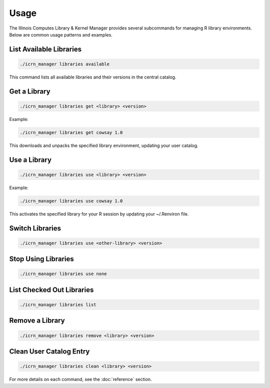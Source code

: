 Usage
=====

The Illinois Computes Library & Kernel Manager provides several subcommands for managing R library environments. Below are common usage patterns and examples.

List Available Libraries
------------------------
.. code-block:: bash

   ./icrn_manager libraries available

This command lists all available libraries and their versions in the central catalog.

Get a Library
-------------
.. code-block:: bash

   ./icrn_manager libraries get <library> <version>

Example:

.. code-block:: bash

   ./icrn_manager libraries get cowsay 1.0

This downloads and unpacks the specified library environment, updating your user catalog.

Use a Library
-------------
.. code-block:: bash

   ./icrn_manager libraries use <library> <version>

Example:

.. code-block:: bash

   ./icrn_manager libraries use cowsay 1.0

This activates the specified library for your R session by updating your ~/.Renviron file.

Switch Libraries
----------------
.. code-block:: bash

   ./icrn_manager libraries use <other-library> <version>

Stop Using Libraries
--------------------
.. code-block:: bash

   ./icrn_manager libraries use none

List Checked Out Libraries
-------------------------
.. code-block:: bash

   ./icrn_manager libraries list

Remove a Library
----------------
.. code-block:: bash

   ./icrn_manager libraries remove <library> <version>

Clean User Catalog Entry
------------------------
.. code-block:: bash

   ./icrn_manager libraries clean <library> <version>

For more details on each command, see the :doc:`reference` section. 